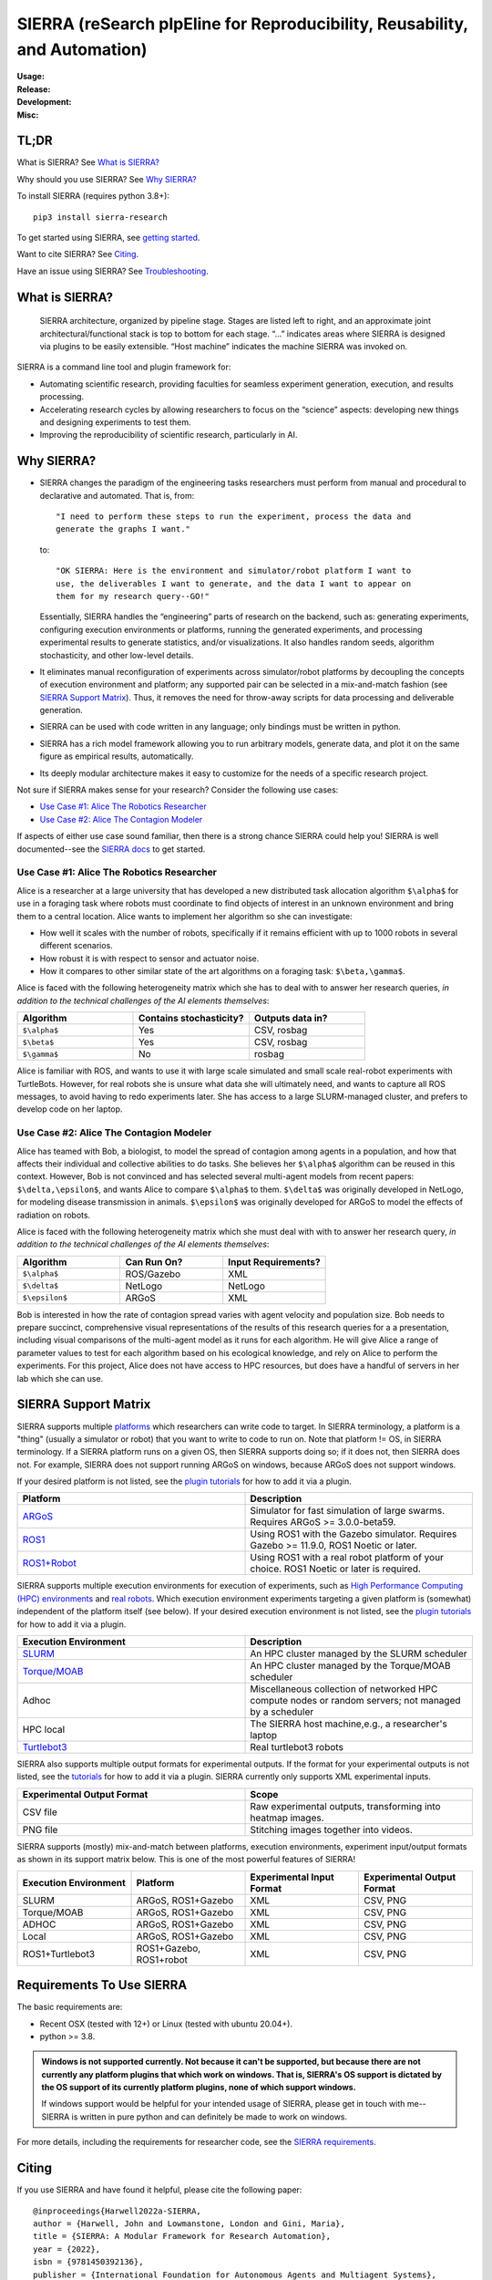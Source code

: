 ===========================================================================
SIERRA (reSearch pIpEline for Reproducibility, Reusability, and Automation)
===========================================================================

.. |pepy-downloads| image:: https://pepy.tech/badge/sierra-research
                    :target: https://pepy.tech/project/sierra-research

.. |pypi-version| image:: https://img.shields.io/pypi/v/sierra-research.svg
                  :target: https://pypi.python.org/pypi/sierra-research/

.. |supported-pythons| image:: https://img.shields.io/pypi/pyversions/sierra-research.svg
                       :target: https://pypi.python.org/pypi/sierra-research/

.. |linux-supported| image:: https://svgshare.com/i/Zhy.svg
.. |osx-supported| image:: https://svgshare.com/i/ZjP.svg

..
   .. image:: https://img.shields.io/badge/python-3.8-blue.svg
      :target: https://www.python.org/downloads/release/python-380/

   .. image:: https://img.shields.io/badge/python-3.9-blue.svg
      :target: https://www.python.org/downloads/release/python-390/

.. |ci-plugin-master| image:: https://github.com/swarm-robotics/sierra/actions/workflows/plugin-integration.yml/badge.svg?branch=master
.. |ci-analysis-master| image:: https://github.com/swarm-robotics/sierra/actions/workflows/static-analysis.yml/badge.svg?branch=master
.. |ci-coverage-master| image:: https://coveralls.io/repos/github/swarm-robotics/sierra/badge.svg?branch=master
.. |ci-unit-tests-master| image:: https://github.com/swarm-robotics/sierra/actions/workflows/unit-tests.yml/badge.svg?branch=master

.. |ci-plugin-devel| image:: https://github.com/swarm-robotics/sierra/actions/workflows/plugin-integration.yml/badge.svg?branch=devel
.. |ci-analysis-devel| image:: https://github.com/swarm-robotics/sierra/actions/workflows/static-analysis.yml/badge.svg?branch=devel
.. |ci-coverage-devel| image:: https://coveralls.io/repos/github/swarm-robotics/sierra/badge.svg?branch=devel
.. |ci-unit-tests-devel| image:: https://github.com/swarm-robotics/sierra/actions/workflows/unit-tests.yml/badge.svg?branch=devel

.. |license| image:: https://img.shields.io/badge/License-GPLv3-blue.svg
             :target: https://www.gnu.org/licenses/gpl-3.0

.. |doi| image:: https://zenodo.org/badge/125774567.svg
         :target: https://zenodo.org/badge/latestdoi/125774567

.. |docs| image:: https://readthedocs.org/projects/swarm-robotics-sierra/badge/?version=master
          :target: https://readthedocs.org/projects/swarm-robotics-sierra/master

.. |maintenance| image:: https://img.shields.io/badge/Maintained%3F-yes-green.svg
                  :target: https://gitHub.com/swarm-robotics/sierra/graphs/commit-activity


:Usage:
   |pepy-downloads| |pypi-version| |supported-pythons| |linux-supported|
   |osx-supported|

:Release:

   |ci-analysis-master| |ci-coverage-master| |ci-plugin-master| |ci-unit-tests-master|

:Development:

   |ci-analysis-devel| |ci-coverage-devel| |ci-plugin-devel| |ci-unit-tests-devel|

:Misc:

   |license| |doi| |docs| |maintenance|


TL;DR
=====

What is SIERRA? See `What is SIERRA?`_

Why should you use SIERRA? See `Why SIERRA?`_

To install SIERRA (requires python 3.8+):

::

   pip3 install sierra-research

To get started using SIERRA, see `getting started
<https://swarm-robotics-sierra.readthedocs.io/en/master/getting_started.html>`_.

Want to cite SIERRA? See `Citing`_.

Have an issue using SIERRA? See `Troubleshooting`_.

What is SIERRA?
===============

.. figure:: https://raw.githubusercontent.com/swarm-robotics/sierra/master/docs/figures/architecture.png

   SIERRA architecture, organized by pipeline stage. Stages are listed left to
   right, and an approximate joint architectural/functional stack is top to
   bottom for each stage. “...” indicates areas where SIERRA is designed via
   plugins to be easily extensible. “Host machine” indicates the machine SIERRA
   was invoked on.

SIERRA is a command line tool and plugin framework for:

- Automating scientific research, providing faculties for seamless experiment
  generation, execution, and results processing.

- Accelerating research cycles by allowing researchers to focus on the “science”
  aspects: developing new things and designing experiments to test them.

- Improving the reproducibility of scientific research, particularly in AI.


Why SIERRA?
===========

- SIERRA changes the paradigm of the engineering tasks researchers must perform
  from manual and procedural to declarative and automated. That is, from::

    "I need to perform these steps to run the experiment, process the data and
    generate the graphs I want."

  to::

    "OK SIERRA: Here is the environment and simulator/robot platform I want to
    use, the deliverables I want to generate, and the data I want to appear on
    them for my research query--GO!"

  Essentially, SIERRA handles the “engineering” parts of research on the
  backend, such as: generating experiments, configuring execution environments
  or platforms, running the generated experiments, and processing experimental
  results to generate statistics, and/or visualizations. It also handles random
  seeds, algorithm stochasticity, and other low-level details.

- It eliminates manual reconfiguration of experiments across simulator/robot
  platforms by decoupling the concepts of execution environment and platform;
  any supported pair can be selected in a mix-and-match fashion (see `SIERRA
  Support Matrix`_). Thus, it removes the need for throw-away scripts for data
  processing and deliverable generation.

- SIERRA can be used with code written in any language; only bindings must be
  written in python.

- SIERRA has a rich model framework allowing you to run arbitrary models,
  generate data, and plot it on the same figure as empirical results,
  automatically.

- Its deeply modular architecture makes it easy to customize for the needs
  of a specific research project.

Not sure if SIERRA makes sense for your research? Consider the following use
cases:

- `Use Case #1: Alice The Robotics Researcher`_

- `Use Case #2: Alice The Contagion Modeler`_

If aspects of either use case sound familiar, then there is a strong chance
SIERRA could help you! SIERRA is well documented--see the `SIERRA docs
<https://swarm-robotics-sierra.readthedocs.io/en/master/>`_ to get started.

Use Case #1: Alice The Robotics Researcher
------------------------------------------

Alice is a researcher at a large university that has developed a new distributed
task allocation algorithm ``$\alpha$`` for use in a foraging task where
robots must coordinate to find objects of interest in an unknown environment and
bring them to a central location. Alice wants to implement her algorithm so she
can investigate:

- How well it scales with the number of robots, specifically if it remains
  efficient with up to 1000 robots in several different scenarios.

- How robust it is with respect to sensor and actuator noise.

- How it compares to other similar state of the art algorithms on a foraging
  task: ``$\beta,\gamma$``.

Alice is faced with the following heterogeneity matrix which she has to deal
with to answer her research queries, *in addition to the technical challenges of
the AI elements themselves*:

.. list-table::
   :header-rows: 1
   :widths: 25,25,25

   * - Algorithm

     - Contains stochasticity?

     - Outputs data in?

   * - ``$\alpha$``

     - Yes

     - CSV, rosbag

   * - ``$\beta$``

     - Yes

     - CSV, rosbag

   * - ``$\gamma$``

     - No

     - rosbag

Alice is familiar with ROS, and wants to use it with large scale simulated and
small scale real-robot experiments with TurtleBots. However, for real robots she
is unsure what data she will ultimately need, and wants to capture all ROS
messages, to avoid having to redo experiments later.  She has access to a large
SLURM-managed cluster, and prefers to develop code on her laptop.

Use Case #2: Alice The Contagion Modeler
----------------------------------------

Alice has teamed with Bob, a biologist, to model the spread of contagion among
agents in a population, and how that affects their individual and collective
abilities to do tasks. She believes her ``$\alpha$`` algorithm can be reused
in this context. However, Bob is not convinced and has selected several
multi-agent models from recent papers: ``$\delta,\epsilon$``, and wants
Alice to compare ``$\alpha$`` to them. ``$\delta$`` was originally
developed in NetLogo, for modeling disease transmission in
animals. ``$\epsilon$`` was originally developed for ARGoS to model the
effects of radiation on robots.

Alice is faced with the following heterogeneity matrix which she must deal with
with to answer her research query, *in addition to the technical challenges of
the AI elements themselves*:

.. list-table::
   :header-rows: 1
   :widths: 25,25,25

   * - Algorithm

     - Can Run On?

     - Input Requirements?

   * - ``$\alpha$``

     - ROS/Gazebo

     - XML

   * - ``$\delta$``

     - NetLogo

     - NetLogo

   * - ``$\epsilon$``

     -  ARGoS

     -  XML

Bob is interested in how the rate of contagion spread varies with agent velocity
and population size. Bob needs to prepare succinct, comprehensive visual
representations of the results of this research queries for a a presentation,
including visual comparisons of the multi-agent model as it runs for each
algorithm. He will give Alice a range of parameter values to test for each
algorithm based on his ecological knowledge, and rely on Alice to perform the
experiments. For this project, Alice does not have access to HPC resources, but
does have a handful of servers in her lab which she can use.

SIERRA Support Matrix
=====================

SIERRA supports multiple `platforms
<https://swarm-robotics-sierra.readthedocs.io/en/master/src/platform/index.html>`_
which researchers can write code to target. In SIERRA terminology, a platform is
a "thing" (usually a simulator or robot) that you want to write to code to run
on. Note that platform != OS, in SIERRA terminology. If a SIERRA platform runs
on a given OS, then SIERRA supports doing so; if it does not, then SIERRA does
not. For example, SIERRA does not support running ARGoS on windows, because
ARGoS does not support windows.

If your desired platform is not listed, see the `plugin tutorials
<https://swarm-robotics-sierra.readthedocs.io/en/master/src/tutorials.html>`_
for how to add it via a plugin.

.. list-table::
   :header-rows: 1
   :widths: 50,50

   * - Platform

     - Description

   * - `ARGoS <https://www.argos-sim.info/index.php>`_

     - Simulator for fast simulation of large swarms. Requires ARGoS >=
       3.0.0-beta59.

   * - `ROS1 <https://ros.org)+[Gazebo](https://www.gazebosim.org>`_

     - Using ROS1 with the Gazebo simulator. Requires Gazebo >= 11.9.0, ROS1
       Noetic or later.

   * - `ROS1+Robot <https://ros.org>`_

     - Using ROS1 with a real robot platform of your choice. ROS1 Noetic or
       later is required.

SIERRA supports multiple execution environments for execution of experiments,
such as `High Performance Computing (HPC) environments
<https://swarm-robotics-sierra.readthedocs.io/en/master/src/exec_env/hpc.html>`_
and `real robots
<https://swarm-robotics-sierra.readthedocs.io/en/master/src/exec_env/robots.html>`_.
Which execution environment experiments targeting a given platform is (somewhat)
independent of the platform itself (see below). If your desired execution
environment is not listed, see the `plugin tutorials
<https://swarm-robotics-sierra.readthedocs.io/en/master/src/tutorials.html>`_
for how to add it via a plugin.


.. list-table::
   :header-rows: 1
   :widths: 50,50

   * - Execution Environment

     - Description

   * - `SLURM <https://slurm.schedmd.com/documentation.html>`_

     - An HPC cluster managed by the SLURM scheduler

   * - `Torque/MOAB <https://adaptivecomputing.com/cherry-services/torque-resource-manager>`_

     - An HPC cluster managed by the Torque/MOAB scheduler

   * - Adhoc

     - Miscellaneous collection of networked HPC compute nodes or random
       servers; not managed by a scheduler

   * - HPC local

     - The SIERRA host machine,e.g., a researcher's laptop

   * - `Turtlebot3 <https://emanual.robotis.com/docs/en/platform/turtlebot3/overview>`_

     - Real turtlebot3 robots


SIERRA also supports multiple output formats for experimental outputs. If the
format for your experimental outputs is not listed, see the `tutorials
<https://swarm-robotics-sierra.readthedocs.io/en/master/src/tutorials.html>`_
for how to add it via a plugin. SIERRA currently only supports XML experimental
inputs.

.. list-table::
   :header-rows: 1
   :widths: 50,50

   * - Experimental Output Format

     - Scope

   * - CSV file

     - Raw experimental outputs, transforming into heatmap images.

   * - PNG file

     - Stitching images together into videos.

SIERRA supports (mostly) mix-and-match between platforms, execution
environments, experiment input/output formats as shown in its support matrix
below. This is one of the most powerful features of SIERRA!

.. list-table::
   :header-rows: 1
   :widths: 25,25,25,25

   * - Execution Environment
     - Platform

     - Experimental Input Format

     - Experimental Output Format

   * - SLURM

     - ARGoS, ROS1+Gazebo

     - XML

     - CSV, PNG

   * - Torque/MOAB

     - ARGoS, ROS1+Gazebo

     - XML

     - CSV, PNG

   * - ADHOC

     - ARGoS, ROS1+Gazebo

     - XML

     - CSV, PNG

   * - Local

     - ARGoS, ROS1+Gazebo

     - XML

     - CSV, PNG

   * - ROS1+Turtlebot3

     - ROS1+Gazebo, ROS1+robot

     - XML

     - CSV, PNG

Requirements To Use SIERRA
==========================

The basic requirements are:

- Recent OSX (tested with 12+) or Linux (tested with ubuntu 20.04+).

- python >= 3.8.

.. ADMONITION:: Windows is not supported currently. Not because it can't be
                supported, but because there are not currently any platform
                plugins that which work on windows. That is, SIERRA's OS support
                is dictated by the OS support of its currently platform plugins,
                none of which support windows.

                If windows support would be helpful for your intended usage of
                SIERRA, please get in touch with me--SIERRA is written in pure
                python and can definitely be made to work on windows.

For more details, including the requirements for researcher code, see the
`SIERRA requirements
<https://swarm-robotics-sierra.readthedocs.io/en/master/src/requirements.html>`_.

Citing
======
If you use SIERRA and have found it helpful, please cite the following paper::

  @inproceedings{Harwell2022a-SIERRA,
  author = {Harwell, John and Lowmanstone, London and Gini, Maria},
  title = {SIERRA: A Modular Framework for Research Automation},
  year = {2022},
  isbn = {9781450392136},
  publisher = {International Foundation for Autonomous Agents and Multiagent Systems},
  booktitle = {Proceedings of the 21st International Conference on Autonomous Agents and Multiagent Systems},
  pages = {1905–1907}
  }

You can also cite the specific version of SIERRA used with the DOI at the top of
this page, to help facilitate reproducibility.

Troubleshooting
===============

If you have problems using SIERRA, please open an issue or post in the Github
forum and I'll be happy to help you work through it.

Contributing
============

I welcome all types of contributions, no matter how large or how small, and if
you have an idea, I'm happy to talk about it at any point :-). See `here
<https://swarm-robotics-sierra.readthedocs.io/en/master/src/contributing.html>`_
for the general procedure.
